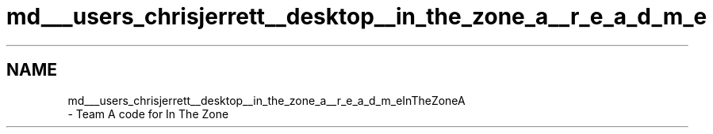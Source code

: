 .TH "md___users_chrisjerrett__desktop__in_the_zone_a__r_e_a_d_m_e" 3 "Tue Nov 28 2017" "Version 1.1.4" "Vex Team 9228A" \" -*- nroff -*-
.ad l
.nh
.SH NAME
md___users_chrisjerrett__desktop__in_the_zone_a__r_e_a_d_m_eInTheZoneA 
 \- Team A code for In The Zone 
